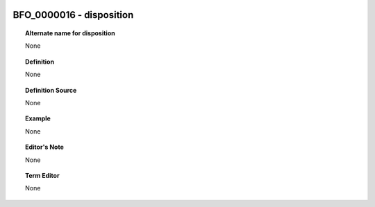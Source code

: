 
  .. _BFO_0000016:
  .. _disposition:
  .. index:: 
     single: BFO_0000016; disposition
     single: disposition; BFO_0000016

BFO_0000016 - disposition
====================================================================================

.. topic:: Alternate name for disposition

    None


.. topic:: Definition

    None


.. topic:: Definition Source

    None


.. topic:: Example

    None


.. topic:: Editor's Note

    None


.. topic:: Term Editor

    None

